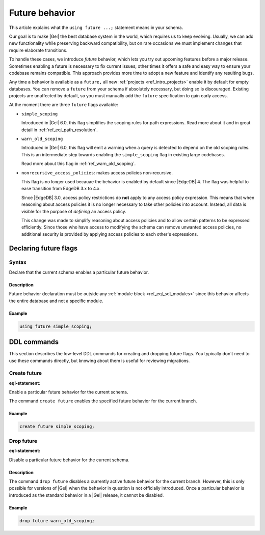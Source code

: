 .. _ref_datamodel_future:

===============
Future behavior
===============

.. index:: future, nonrecursive_access_policies

This article explains what the ``using future ...;`` statement means in your
schema.

Our goal is to make |Gel| the best database system in the world, which requires
us to keep evolving. Usually, we can add new functionality while preserving
backward compatibility, but on rare occasions we must implement changes that
require elaborate transitions.

To handle these cases, we introduce *future* behavior, which lets you try out
upcoming features before a major release. Sometimes enabling a future is
necessary to fix current issues; other times it offers a safe and easy way to
ensure your codebase remains compatible. This approach provides more time to
adopt a new feature and identify any resulting bugs.

Any time a behavior is available as a ``future,`` all new :ref:`projects
<ref_intro_projects>` enable it by default for empty databases. You can remove
a ``future`` from your schema if absolutely necessary, but doing so is
discouraged. Existing projects are unaffected by default, so you must manually
add the ``future`` specification to gain early access.

At the moment there are three ``future`` flags available:


- ``simple_scoping``

  Introduced in |Gel| 6.0, this flag simplifies the scoping rules for
  path expressions. Read more about it and in great detail in
  :ref:`ref_eql_path_resolution`.

- ``warn_old_scoping``

  Introduced in |Gel| 6.0, this flag will emit a warning when a query
  is detected to depend on the old scoping rules. This is an intermediate
  step towards enabling the ``simple_scoping`` flag in existing large
  codebases.

  Read more about this flag in :ref:`ref_warn_old_scoping`.

.. _ref_datamodel_access_policies_nonrecursive:
.. _nonrecursive:

- ``nonrecursive_access_policies``: makes access policies non-recursive.

  This flag is no longer used becauae the behavior is enabled
  by default since |EdgeDB| 4. The flag was helpful to ease transition
  from EdgeDB 3.x to 4.x.

  Since |EdgeDB| 3.0, access policy restrictions do **not** apply
  to any access policy expression. This means that when reasoning about access
  policies it is no longer necessary to take other policies into account.
  Instead, all data is visible for the purpose of *defining* an access
  policy.

  This change was made to simplify reasoning about access policies and
  to allow certain patterns to be expressed efficiently. Since those who have
  access to modifying the schema can remove unwanted access policies, no
  additional security is provided by applying access policies to each
  other's expressions.


.. _ref_eql_sdl_future:

Declaring future flags
======================

Syntax
------

Declare that the current schema enables a particular future behavior.

.. sdl:synopsis::

  using future <FutureBehavior> ";"

Description
^^^^^^^^^^^

Future behavior declaration must be outside any :ref:`module block
<ref_eql_sdl_modules>` since this behavior affects the entire database and not
a specific module.

Example
^^^^^^^

.. code-block:: sdl-invalid

  using future simple_scoping;


.. _ref_eql_ddl_future:

DDL commands
============

This section describes the low-level DDL commands for creating and
dropping future flags. You typically don't need to use these commands directly,
but knowing about them is useful for reviewing migrations.

Create future
-------------

:eql-statement:

Enable a particular future behavior for the current schema.

.. eql:synopsis::

  create future <FutureBehavior> ";"


The command ``create future`` enables the specified future behavior for
the current branch.

Example
^^^^^^^

.. code-block:: edgeql

  create future simple_scoping;


Drop future
-----------

:eql-statement:

Disable a particular future behavior for the current schema.

.. eql:synopsis::

  drop future <FutureBehavior> ";"

Description
^^^^^^^^^^^

The command ``drop future`` disables a currently active future behavior for the
current branch. However, this is only possible for versions of |Gel| when the
behavior in question is not officially introduced. Once a particular behavior is
introduced as the standard behavior in a |Gel| release, it cannot be disabled.

Example
^^^^^^^

.. code-block:: edgeql

  drop future warn_old_scoping;
